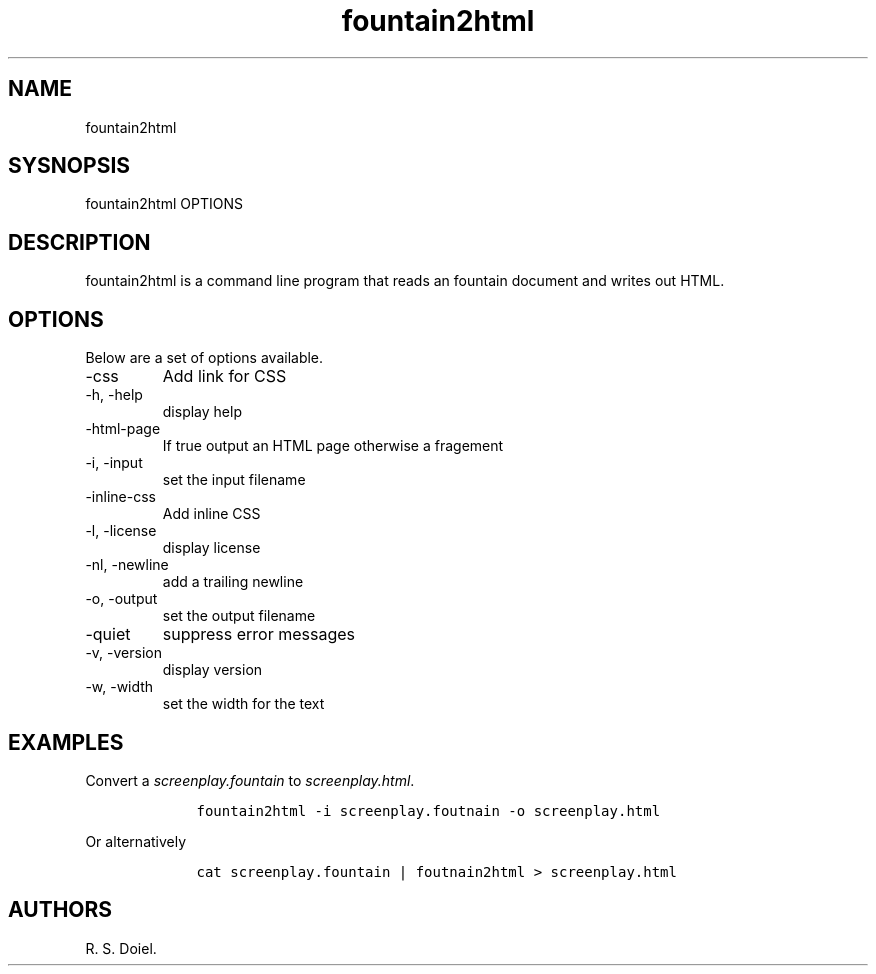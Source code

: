 .\" Automatically generated by Pandoc 2.19.2
.\"
.\" Define V font for inline verbatim, using C font in formats
.\" that render this, and otherwise B font.
.ie "\f[CB]x\f[]"x" \{\
. ftr V B
. ftr VI BI
. ftr VB B
. ftr VBI BI
.\}
.el \{\
. ftr V CR
. ftr VI CI
. ftr VB CB
. ftr VBI CBI
.\}
.TH "fountain2html" "1" "August 7, 2022" "fountain2html user manual" ""
.hy
.SH NAME
.PP
fountain2html
.SH SYSNOPSIS
.PP
fountain2html OPTIONS
.SH DESCRIPTION
.PP
fountain2html is a command line program that reads an fountain document
and writes out HTML.
.SH OPTIONS
.PP
Below are a set of options available.
.TP
-css
Add link for CSS
.TP
-h, -help
display help
.TP
-html-page
If true output an HTML page otherwise a fragement
.TP
-i, -input
set the input filename
.TP
-inline-css
Add inline CSS
.TP
-l, -license
display license
.TP
-nl, -newline
add a trailing newline
.TP
-o, -output
set the output filename
.TP
-quiet
suppress error messages
.TP
-v, -version
display version
.TP
-w, -width
set the width for the text
.SH EXAMPLES
.PP
Convert a \f[I]screenplay.fountain\f[R] to \f[I]screenplay.html\f[R].
.IP
.nf
\f[C]
    fountain2html -i screenplay.foutnain -o screenplay.html
\f[R]
.fi
.PP
Or alternatively
.IP
.nf
\f[C]
    cat screenplay.fountain | foutnain2html > screenplay.html
\f[R]
.fi
.SH AUTHORS
R. S. Doiel.
